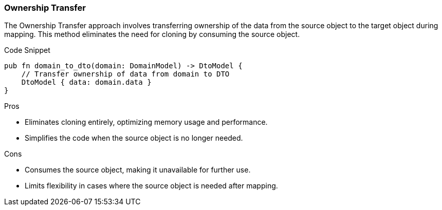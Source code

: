 === Ownership Transfer

The Ownership Transfer approach involves transferring ownership of the data from the source object to the target object during mapping. This method eliminates the need for cloning by consuming the source object.

.Code Snippet
[source,rust]
----
pub fn domain_to_dto(domain: DomainModel) -> DtoModel {
    // Transfer ownership of data from domain to DTO
    DtoModel { data: domain.data }
}
----

.Pros
- Eliminates cloning entirely, optimizing memory usage and performance.
- Simplifies the code when the source object is no longer needed.

.Cons
- Consumes the source object, making it unavailable for further use.
- Limits flexibility in cases where the source object is needed after mapping.
